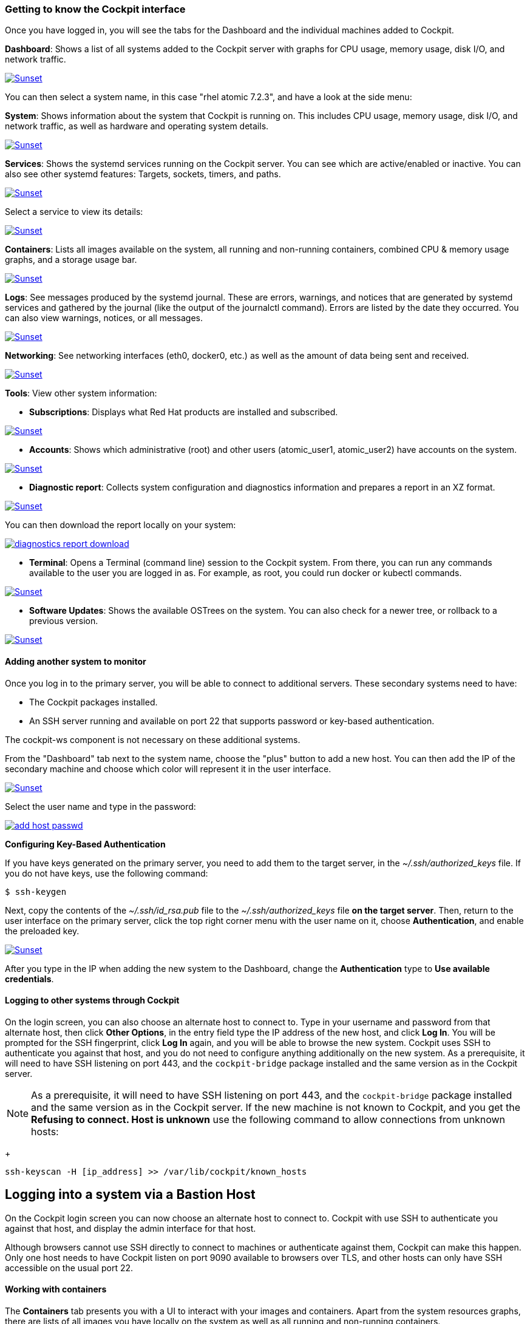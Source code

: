 === Getting to know the Cockpit interface

Once you have logged in, you will see the tabs for the Dashboard and the individual machines added to Cockpit.

*Dashboard*: Shows a list of all systems added to the Cockpit server with graphs for CPU usage, memory usage, disk I/O, and network traffic.

image:dashboard.png[caption="Dashboard", title="Dashboard", alt="Sunset", link="dashboard.png"]

You can then select a system name, in this case "rhel atomic 7.2.3", and have a look at the side menu:

*System*: Shows information about the system that Cockpit is running on. This includes CPU usage, memory usage, disk I/O, and network traffic, as well as hardware and operating system details.

image:select_system.png[caption="Select system", title="Select system", alt="Sunset", link="select_system.png"]

*Services*: Shows the systemd services running on the Cockpit server. You can see which are active/enabled or inactive. You can also see other systemd features: Targets, sockets, timers, and paths.

image:services.png[caption="Services", title="Services", alt="Sunset", link="services.png"]

Select a service to view its details:

image:services_detail.png[caption="Services Detail", title="Services Detail", alt="Sunset", link="services_detail.png"]

*Containers*: Lists all images available on the system, all running and non-running containers, combined CPU & memory usage graphs, and a storage usage bar.

image:containers.png[caption="Containers", title="Containers", alt="Sunset", link="containers.png"]

*Logs*: See messages produced by the systemd journal. These are errors, warnings, and notices that are generated by systemd services and gathered by the journal (like the output of the journalctl command). Errors are listed by the date they occurred. You can also view warnings, notices, or all messages.

image:logs.png[caption="Logs", title="Logs", alt="Sunset", link="logs.png"]

*Networking*: See networking interfaces (eth0, docker0, etc.) as well as the amount of data being sent and received.

image:networking.png[caption="Networking", title="Networking", alt="Sunset", link="networking.png"]

*Tools*: View other system information:

* *Subscriptions*: Displays what Red Hat products are installed and subscribed.

image:subscriptions.png[caption="Subscriptions", title="Subscriptions", alt="Sunset", link="subscriptions.png"]

* *Accounts*: Shows which administrative (root) and other users (atomic_user1, atomic_user2) have accounts on the system.

image:accounts.png[caption="Accounts", title="Accounts", alt="Sunset", link="accounts.png"]

* *Diagnostic report*: Collects system configuration and diagnostics information and prepares a report in an XZ format.

image:diagnostics_report.png[caption="Diagnostics Report", title="Diagnostics Report", alt="Sunset", link="diagnostics_report.png"]

You can then download the report locally on your system:

image:diagnostics_report_download.png[caption="Download Diagnostics Report", title="Download Diagnostics Report", link="diagnostics_report_download.png"]

* *Terminal*: Opens a Terminal (command line) session to the Cockpit system. From there, you can run any commands available to the user you are logged in as. For example, as root, you could run docker or kubectl commands.

image:terminal.png[caption="Terminal", title="Terminal", alt="Sunset", link="terminal.png"]

* *Software Updates*: Shows the available OSTrees on the system. You can also check for a newer tree, or rollback to a previous version.

image:software_updates.png[caption="Software Updates", title="Software Updates", alt="Sunset", link="software_updates.png"]

==== Adding another system to monitor

Once you log in to the primary server, you will be able to connect to additional servers. These secondary systems need to have:

* The Cockpit packages installed.
* An SSH server running and available on port 22 that supports password or key-based authentication.

The cockpit-ws component is not necessary on these additional systems.

From the "Dashboard" tab next to the system name, choose the "plus" button to add a new host. You can then add the IP of the secondary machine and choose which color will represent it in the user interface.

image:add_host.png[caption="Adding another system", title="Adding another system", alt="Sunset", link="add_host.png"]

Select the user name and type in the password:

image:add_host_passwd.png[caption="Adding another system password", title="Adding another system password", link="add_host_passwd.png"]

*Configuring Key-Based Authentication*

If you have keys generated on the primary server, you need to add them to the target server, in the _~/.ssh/authorized_keys_ file. If you do not have keys, use the following command:

....
$ ssh-keygen
....

Next, copy the contents of the _~/.ssh/id_rsa.pub_ file to the _~/.ssh/authorized_keys_ file *on the target server*. Then, return to the user interface on the primary server, click the top right corner menu with the user name on it, choose *Authentication*, and enable the preloaded key.

image:key_auth_on.png[caption="Adding another system password", title="Adding another system password", alt="Sunset", link="key_auth_on.png"]

After you type in the IP when adding the new system to the Dashboard, change the *Authentication* type to *Use available credentials*.

==== Logging to other systems through Cockpit

On the login screen, you can also choose an alternate host to connect to. Type in your username and password from that alternate host, then click *Other Options*, in the entry field type the IP address of the new host, and click *Log In*. You will be prompted for the SSH fingerprint, click *Log In* again, and you will be able to browse the new system. Cockpit uses SSH to authenticate you against that host, and you do not need to configure anything additionally on the new system. As a prerequisite, it will need to have SSH listening on port 443, and the `cockpit-bridge` package installed and the same version as in the Cockpit server.

[NOTE]
As a prerequisite, it will need to have SSH listening on port 443, and the `cockpit-bridge` package installed and the same version as in the Cockpit server. If the new machine is not known to Cockpit, and you get the *Refusing to connect. Host is unknown* use the following command to allow connections from unknown hosts:
+
....
ssh-keyscan -H [ip_address] >> /var/lib/cockpit/known_hosts
....

Logging into a system via a Bastion Host
----------------------------------------

On the Cockpit login screen you can now choose an alternate host to
connect to. Cockpit with use SSH to authenticate you against that host,
and display the admin interface for that host.

Although browsers cannot use SSH directly to connect to machines or
authenticate against them, Cockpit can make this happen. Only one host
needs to have Cockpit listen on port 9090 available to browsers over
TLS, and other hosts can only have SSH accessible on the usual port 22.

==== Working with containers

The *Containers* tab presents you with a UI to interact with your images and containers. Apart from the system resources graphs, there are lists of all images you have locally on the system as well as all running and non-running containers.

* *Download an image.* Click the "Get new image" button from the images list to the right and enter an image name or a keyword. Choose an image and click "Download".

image:image_search.png[caption="Image Search", title="Image Search", alt="Sunset", link="", link="image_search.png"]

* *Starting and stopping containers.* From the "Containers" list, you can start and stop containers using the buttons on the right-hand side. Use the drop-down menu to see all or filter out the non-running containers.

image:containers_list.png[caption="Containers List", title="Containers List", alt="Sunset", link="containers_list.png"]

* *Click on a container to inspect it.* Shows the state, the command executed, the container's and image's IDs, a timestamp, as well as the container's own terminal:

image:container_details.png[caption="Container Details", title="Container Details", alt="Sunset", link="container_details.png"]

* *Click on an image to inspect it.* Shows the image's ID, entrypoint and command, and a list of containers based on that image. You can also delete the image from here or run a container from it.

image:image_details.png[caption="Image Details", title="Image Details", alt="Sunset", link="image_details.png"]

* *Run a container*. To run a container from an image, either click the triangle button from the right-hand side of the list or choose the image first and then click "Run" from the top right corner. A dialog is displayed where you can enter the required data for the new container:

image:run_image.png[caption="Run Image", title="Run Image", alt="Sunset", link="run_image.png"]

You can select which command the container should run, and you can also link that container to other containers, which will allow them to interact. In addition, you can expose a port when you want a specific service to be visible from the host.

==== Changing the port

*A.* On Red Hat Enterprise Linux Atomic Host:

....
atomic run rhel7/cockpit-ws --port 9898
....

*B:* On Red Hat Enterprise Linux:

Create the _/etc/systemd/system/websocket.cockpit.d/listen.conf_ file and, if needed, the preceding directories.

....
$ mkdir /etc/systemd/system/websocket.cockpit.d/
$ touch /etc/systemd/system/websocket.cockpit.d/listen.conf
....

The file should have the following content:

....
[Socket]
ListenStream=9898
....

Next, allow the new port through the firewall:

....
$ sudo firewall-cmd --add-port=9898/tcp
$ sudo firewall-cmd --permanent --add-port=9898/tcp
....

If you have SELinux enabled, change the default SELinux policy to allow the websm_port_t domain to listen on the TCP 9898 port:

....
$ sudo semanage port -a -t websm_port_t -p tcp 9898
....

If the port is already defined by some other part of the SELinux policy, use the _-m_ argument instead of _-a_ to modify the definition:

....
$ sudo semanage port -m -t websm_port_t -p tcp 9898
....

In order for the changes to take effect, run the following commands:

....
$ sudo systemctl daemon-reload
$ sudo systemctl restart cockpit.socket
....

You can now use the address with the newly assigned port in the web browser.

